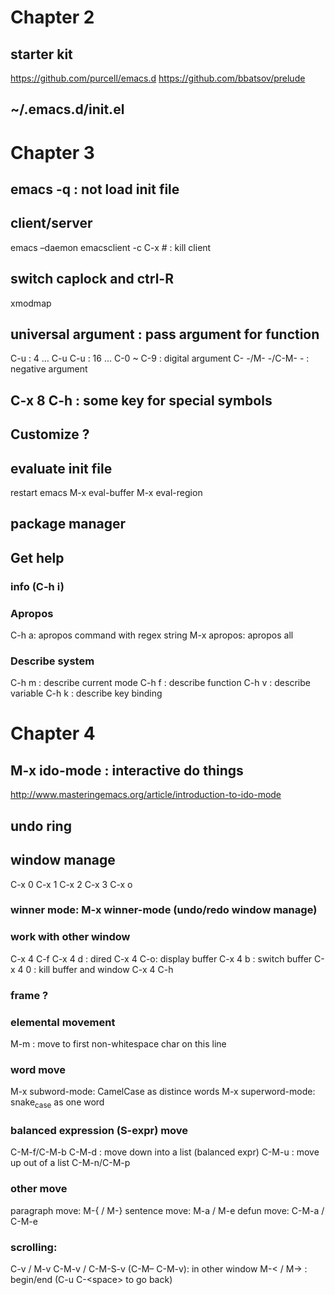 
* Chapter 2
** starter kit
https://github.com/purcell/emacs.d
https://github.com/bbatsov/prelude
** ~/.emacs.d/init.el

* Chapter 3
** emacs -q : not load init file
** client/server

emacs --daemon
emacsclient -c
C-x # : kill client

** switch caplock and ctrl-R

xmodmap

** universal argument : pass argument for function

C-u : 4 ...
C-u C-u : 16 ...
C-0 ~ C-9 : digital argument
C- -/M- -/C-M- - : negative argument

** C-x 8 C-h : some key for special symbols

** Customize ?

** evaluate init file

restart emacs
M-x eval-buffer
M-x eval-region

** package manager

** Get help

*** info (C-h i)
*** Apropos

C-h a: apropos command with regex string
M-x apropos: apropos all
*** Describe system

C-h m : describe current mode
C-h f : describe function
C-h v : describe variable
C-h k : describe key binding

* Chapter 4
** M-x ido-mode : interactive do things
http://www.masteringemacs.org/article/introduction-to-ido-mode

** undo ring
** window manage

C-x 0
C-x 1
C-x 2
C-x 3
C-x o

*** winner mode: M-x winner-mode (undo/redo window manage)
*** work with other window

C-x 4 C-f
C-x 4 d : dired
C-x 4 C-o: display buffer
C-x 4 b : switch buffer
C-x 4 0 : kill buffer and window
C-x 4 C-h

*** frame ?
*** elemental movement

M-m : move to first non-whitespace char on this line

*** word move

M-x subword-mode: CamelCase as distince words
M-x superword-mode: snake_case as one word

*** balanced expression (S-expr) move

C-M-f/C-M-b
C-M-d : move down into a list (balanced expr)
C-M-u : move up out of a list
C-M-n/C-M-p

*** other move

paragraph move: M-{ / M-}
sentence move: M-a / M-e
defun move: C-M-a / C-M-e

*** scrolling: 

C-v / M-v
C-M-v / C-M-S-v (C-M-- C-M-v): in other window
M-< / M-> : begin/end (C-u C-<space> to go back)
